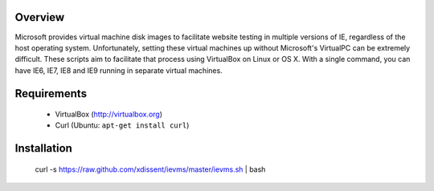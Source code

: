 Overview
========

Microsoft provides virtual machine disk images to facilitate website testing 
in multiple versions of IE, regardless of the host operating system. 
Unfortunately, setting these virtual machines up without Microsoft's VirtualPC
can be extremely difficult. These scripts aim to facilitate that process using
VirtualBox on Linux or OS X. With a single command, you can have IE6, IE7, IE8
and IE9 running in separate virtual machines.

Requirements
============

    * VirtualBox (http://virtualbox.org)
    * Curl (Ubuntu: ``apt-get install curl``)


Installation
============

    curl -s https://raw.github.com/xdissent/ievms/master/ievms.sh | bash
